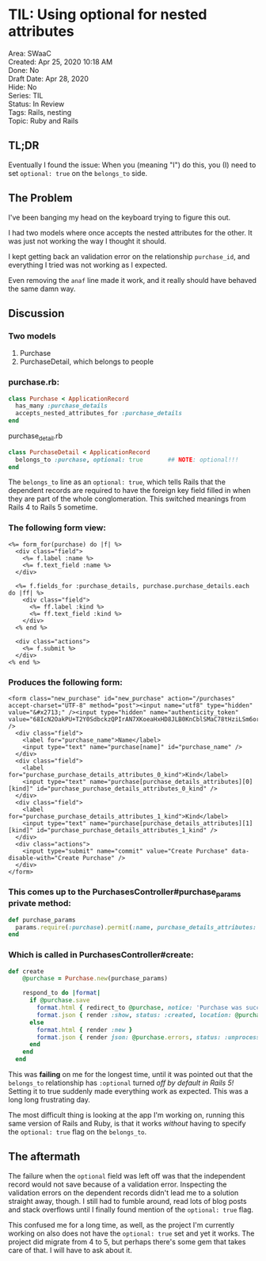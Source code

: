 * TIL: Using optional for nested attributes
  :PROPERTIES:
  :CUSTOM_ID: til-using-optional-for-nested-attributes
  :END:

#+begin_verse
Area: SWaaC 
Created: Apr 25, 2020 10:18 AM 
Done: No 
Draft Date: Apr 28, 2020 
Hide: No 
Series: TIL 
Status: In Review 
Tags: Rails, nesting 
Topic: Ruby and Rails
#+end_verse

** TL;DR
  :PROPERTIES:
  :CUSTOM_ID: tldr
  :END:

Eventually I found the issue: When you (meaning "I") do this, you (I) need to set =optional: true= on the =belongs_to= side.

** The Problem
   :PROPERTIES:
   :CUSTOM_ID: the-problem
   :END:

I've been banging my head on the keyboard trying to figure this out.

I had two models where once accepts the nested attributes for the other. It was just not working the way I thought it should.

I kept getting back an validation error on the relationship =purchase_id=, and everything I tried was not working as I expected.

Even removing the =anaf= line made it work, and it really should have behaved the same damn way.

** Discussion
   :PROPERTIES:
   :CUSTOM_ID: discussion
   :END:

*** Two models
    :PROPERTIES:
    :CUSTOM_ID: two-models
    :END:

1. Purchase
2. PurchaseDetail, which belongs to people

*** purchase.rb:
    :PROPERTIES:
    :CUSTOM_ID: purchase.rb
    :END:

#+BEGIN_SRC ruby
  class Purchase < ApplicationRecord
    has_many :purchase_details
    accepts_nested_attributes_for :purchase_details
  end
#+END_SRC

purchase_detail.rb

#+BEGIN_SRC ruby
  class PurchaseDetail < ApplicationRecord
    belongs_to :purchase, optional: true       ## NOTE: optional!!!
  end
#+END_SRC

The =belongs_to= line as an =optional: true=, which tells Rails that the dependent records are required to have the foreign key field filled in when they are part of the whole conglomeration. This switched meanings from Rails 4 to Rails 5 sometime.

*** The following form view:
    :PROPERTIES:
    :CUSTOM_ID: the-following-form-view
    :END:

#+BEGIN_EXAMPLE
  <%= form_for(purchase) do |f| %>
    <div class="field">
      <%= f.label :name %>
      <%= f.text_field :name %>
    </div>

    <%= f.fields_for :purchase_details, purchase.purchase_details.each do |ff| %>
      <div class="field">
        <%= ff.label :kind %>
        <%= ff.text_field :kind %>
      </div> 
    <% end %>

    <div class="actions">
      <%= f.submit %>
    </div>
  <% end %>
#+END_EXAMPLE

*** Produces the following form:
    :PROPERTIES:
    :CUSTOM_ID: produces-the-following-form
    :END:

#+BEGIN_EXAMPLE
  <form class="new_purchase" id="new_purchase" action="/purchases" accept-charset="UTF-8" method="post"><input name="utf8" type="hidden" value="&#x2713;" /><input type="hidden" name="authenticity_token" value="68IcN2OakPU+T2Y0SdbckzQPIrAN7XKoeaHxHD8JLB0KnCblSMaC78tHziLSm6orY8htBDDpwjSgNi5G+pt6hQ==" />
    <div class="field">
      <label for="purchase_name">Name</label>
      <input type="text" name="purchase[name]" id="purchase_name" />
    </div>
    <div class="field">
      <label for="purchase_purchase_details_attributes_0_kind">Kind</label>
      <input type="text" name="purchase[purchase_details_attributes][0][kind]" id="purchase_purchase_details_attributes_0_kind" />
    </div> 
    <div class="field">
      <label for="purchase_purchase_details_attributes_1_kind">Kind</label>
      <input type="text" name="purchase[purchase_details_attributes][1][kind]" id="purchase_purchase_details_attributes_1_kind" />
    </div> 
    <div class="actions">
      <input type="submit" name="commit" value="Create Purchase" data-disable-with="Create Purchase" />
    </div>
  </form>
#+END_EXAMPLE

*** This comes up to the PurchasesController#purchase_params private method:
    :PROPERTIES:
    :CUSTOM_ID: this-comes-up-to-the-purchasescontrollerpurchase_params-private-method
    :END:

#+BEGIN_SRC ruby
    def purchase_params
      params.require(:purchase).permit(:name, purchase_details_attributes: [:id, :kind])
    end
#+END_SRC

*** Which is called in PurchasesController#create:
    :PROPERTIES:
    :CUSTOM_ID: which-is-called-in-purchasescontrollercreate
    :END:

#+BEGIN_SRC ruby
  def create
      @purchase = Purchase.new(purchase_params)
      
      respond_to do |format|
        if @purchase.save
          format.html { redirect_to @purchase, notice: 'Purchase was successfully created.' }
          format.json { render :show, status: :created, location: @purchase }
        else
          format.html { render :new }
          format.json { render json: @purchase.errors, status: :unprocessable_entity }
        end
      end
    end
#+END_SRC

This was *failing* on me for the longest time, until it was pointed out that the =belongs_to= relationship has =:optional= turned /off by default in Rails 5!/ Setting it to true suddenly made everything work as expected. This was a long long frustrating day.

The most difficult thing is looking at the app I'm working on, running this same version of Rails and Ruby, is that it works /without/ having to specify the =optional: true= flag on the =belongs_to=.

** The aftermath
   :PROPERTIES:
   :CUSTOM_ID: the-aftermath
   :END:

The failure when the =optional= field was left off was that the independent record would not save because of a validation error. Inspecting the validation errors on the dependent records didn't lead me to a solution straight away, though. I still had to fumble around, read lots of blog posts and stack overflows until I finally found mention of the =optional: true= flag.

This confused me for a long time, as well, as the project I'm currently working on also does not have the =optional: true= set and yet it works. The project did migrate from 4 to 5, but perhaps there's some gem that takes care of that. I will have to ask about it.
